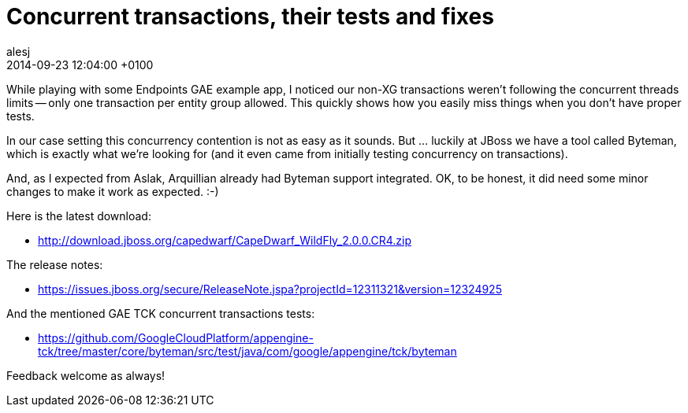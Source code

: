 = Concurrent transactions, their tests and fixes
alesj
2014-09-23
:revdate: 2014-09-23 12:04:00 +0100
:awestruct-tags: [announcement, release]
:awestruct-layout: news
:source-highlighter: coderay

While playing with some Endpoints GAE example app, I noticed our non-XG transactions weren’t following the concurrent threads limits -- only one transaction per entity group allowed. This quickly shows how you easily miss things when you don’t have proper tests.

In our case setting this concurrency contention is not as easy as it sounds. But … luckily at JBoss we have a tool called Byteman, which is exactly what we’re looking for (and it even came from initially testing concurrency on transactions).

And, as I expected from Aslak, Arquillian already had Byteman support integrated. OK, to be honest, it did need some minor changes to make it work as expected. :-)

Here is the latest download:

 - http://download.jboss.org/capedwarf/CapeDwarf_WildFly_2.0.0.CR4.zip

The release notes:

 - https://issues.jboss.org/secure/ReleaseNote.jspa?projectId=12311321&version=12324925

And the mentioned GAE TCK concurrent transactions tests:

 - https://github.com/GoogleCloudPlatform/appengine-tck/tree/master/core/byteman/src/test/java/com/google/appengine/tck/byteman

Feedback welcome as always!

